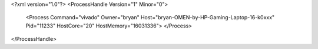 <?xml version="1.0"?>
<ProcessHandle Version="1" Minor="0">
    <Process Command="vivado" Owner="bryan" Host="bryan-OMEN-by-HP-Gaming-Laptop-16-k0xxx" Pid="11233" HostCore="20" HostMemory="16031336">
    </Process>
</ProcessHandle>

